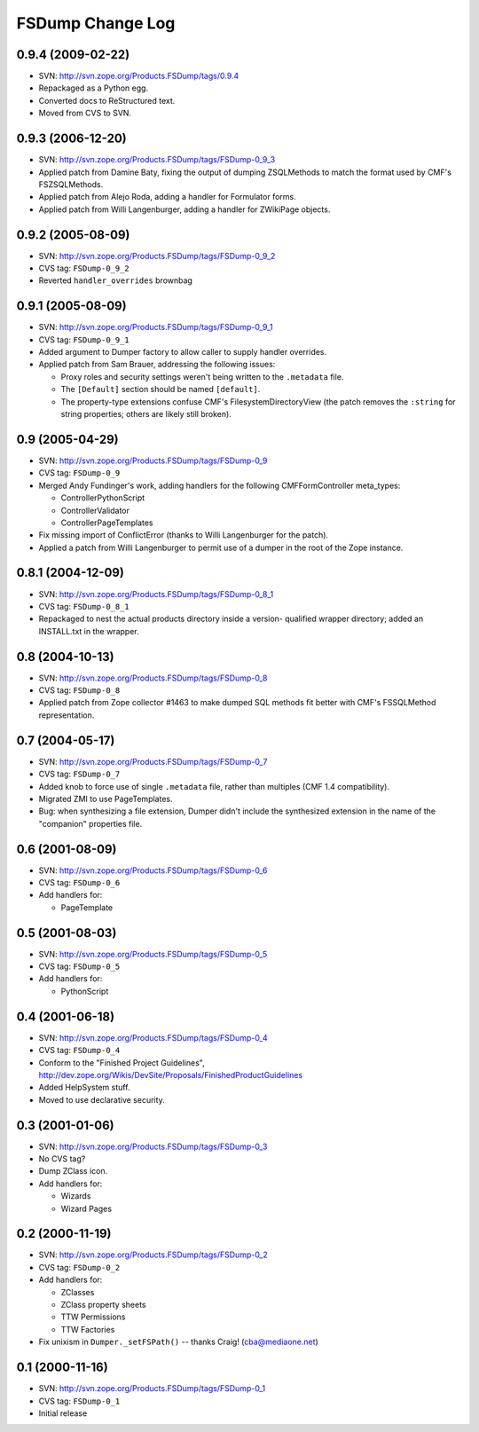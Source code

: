 FSDump Change Log
=================

0.9.4 (2009-02-22)
------------------

- SVN:  http://svn.zope.org/Products.FSDump/tags/0.9.4

- Repackaged as a Python egg.

- Converted docs to ReStructured text.

- Moved from CVS to SVN.

0.9.3 (2006-12-20)
------------------

- SVN:  http://svn.zope.org/Products.FSDump/tags/FSDump-0_9_3

- Applied patch from Damine Baty, fixing the output of dumping ZSQLMethods
  to match the format used by CMF's FSZSQLMethods.
  
- Applied patch from Alejo Roda, adding a handler for Formulator forms.

- Applied patch from Willi Langenburger, adding a handler for ZWikiPage
  objects.

0.9.2 (2005-08-09)
-------------------------

- SVN:  http://svn.zope.org/Products.FSDump/tags/FSDump-0_9_2

- CVS tag:  ``FSDump-0_9_2``

- Reverted ``handler_overrides`` brownbag

0.9.1 (2005-08-09)
------------------

- SVN:  http://svn.zope.org/Products.FSDump/tags/FSDump-0_9_1

- CVS tag:  ``FSDump-0_9_1``

- Added argument to Dumper factory to allow caller to supply handler
  overrides.

- Applied patch from Sam Brauer, addressing the following issues:

  * Proxy roles and security settings weren't being written to
    the ``.metadata`` file.

  * The ``[Default]`` section should be named ``[default]``.

  * The property-type extensions confuse CMF's FilesystemDirectoryView
    (the patch removes the ``:string`` for string properties;  others
    are likely still broken).
  
0.9 (2005-04-29)
----------------

- SVN:  http://svn.zope.org/Products.FSDump/tags/FSDump-0_9

- CVS tag:  ``FSDump-0_9``

- Merged Andy Fundinger's work, adding handlers for the following
  CMFFormController meta_types:

  * ControllerPythonScript

  * ControllerValidator

  * ControllerPageTemplates

- Fix missing import of ConflictError (thanks to Willi Langenburger
  for the patch).

- Applied a patch from Willi Langenburger to permit use of a dumper
  in the root of the Zope instance.

0.8.1 (2004-12-09)
------------------

- SVN:  http://svn.zope.org/Products.FSDump/tags/FSDump-0_8_1

- CVS tag:  ``FSDump-0_8_1``

- Repackaged to nest the actual products directory inside a version-
  qualified wrapper directory;  added an INSTALL.txt in the wrapper.

0.8 (2004-10-13)
----------------

- SVN:  http://svn.zope.org/Products.FSDump/tags/FSDump-0_8

- CVS tag:  ``FSDump-0_8``

- Applied patch from Zope collector #1463 to make dumped SQL methods
  fit better with CMF's FSSQLMethod representation.

0.7 (2004-05-17)
----------------

- SVN:  http://svn.zope.org/Products.FSDump/tags/FSDump-0_7

- CVS tag:  ``FSDump-0_7``

- Added knob to force use of single ``.metadata`` file, rather than
  multiples (CMF 1.4 compatibility).

- Migrated ZMI to use PageTemplates.

- Bug:  when synthesizing a file extension, Dumper didn't include the
  synthesized extension in the name of the "companion" properties file.

0.6 (2001-08-09)
----------------

- SVN:  http://svn.zope.org/Products.FSDump/tags/FSDump-0_6

- CVS tag:  ``FSDump-0_6``

- Add handlers for:

  - PageTemplate

0.5 (2001-08-03)
----------------

- SVN:  http://svn.zope.org/Products.FSDump/tags/FSDump-0_5

- CVS tag:  ``FSDump-0_5``

- Add handlers for:

  - PythonScript

0.4 (2001-06-18)
----------------

- SVN:  http://svn.zope.org/Products.FSDump/tags/FSDump-0_4

- CVS tag:  ``FSDump-0_4``

- Conform to the "Finished Project Guidelines",
  http://dev.zope.org/Wikis/DevSite/Proposals/FinishedProductGuidelines

- Added HelpSystem stuff.

- Moved to use declarative security.

0.3 (2001-01-06)
----------------

- SVN:  http://svn.zope.org/Products.FSDump/tags/FSDump-0_3

- No CVS tag?

- Dump ZClass icon.

- Add handlers for:

  * Wizards

  * Wizard Pages

0.2 (2000-11-19)
----------------

- SVN:  http://svn.zope.org/Products.FSDump/tags/FSDump-0_2

- CVS tag:  ``FSDump-0_2``

- Add handlers for:

  * ZClasses

  * ZClass property sheets

  * TTW Permissions

  * TTW Factories

- Fix unixism in ``Dumper._setFSPath()`` -- thanks Craig! (cba@mediaone.net)

0.1 (2000-11-16)
----------------

- SVN:  http://svn.zope.org/Products.FSDump/tags/FSDump-0_1

- CVS tag:  ``FSDump-0_1``

- Initial release
